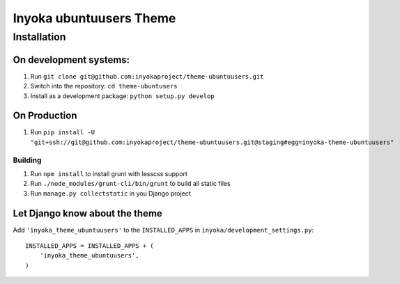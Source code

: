 ========================
Inyoka ubuntuusers Theme
========================

Installation
============

On development systems:
-----------------------

1. Run ``git clone git@github.com:inyokaproject/theme-ubuntuusers.git``
2. Switch into the repository: ``cd theme-ubuntusers``
3. Install as a development package: ``python setup.py develop``

On Production
-------------

1. Run ``pip install -U "git+ssh://git@github.com:inyokaproject/theme-ubuntuusers.git@staging#egg=inyoka-theme-ubuntuusers"``

Building
~~~~~~~~

1. Run ``npm install`` to install grunt with lesscss support
2. Run ``./node_modules/grunt-cli/bin/grunt`` to build all static files
3. Run ``manage.py collectstatic`` in you Django project

Let Django know about the theme
-------------------------------

Add ``'inyoka_theme_ubuntuusers'`` to the ``INSTALLED_APPS`` in ``inyoka/development_settings.py``::

    INSTALLED_APPS = INSTALLED_APPS + (
        'inyoka_theme_ubuntuusers',
    )



